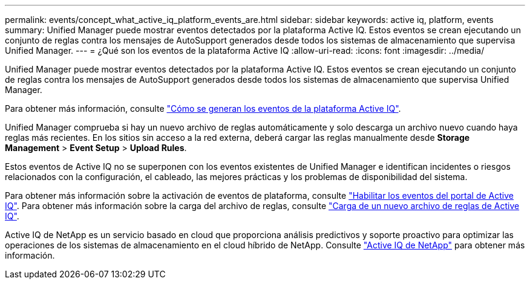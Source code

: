 ---
permalink: events/concept_what_active_iq_platform_events_are.html 
sidebar: sidebar 
keywords: active iq, platform, events 
summary: Unified Manager puede mostrar eventos detectados por la plataforma Active IQ. Estos eventos se crean ejecutando un conjunto de reglas contra los mensajes de AutoSupport generados desde todos los sistemas de almacenamiento que supervisa Unified Manager. 
---
= ¿Qué son los eventos de la plataforma Active IQ
:allow-uri-read: 
:icons: font
:imagesdir: ../media/


[role="lead"]
Unified Manager puede mostrar eventos detectados por la plataforma Active IQ. Estos eventos se crean ejecutando un conjunto de reglas contra los mensajes de AutoSupport generados desde todos los sistemas de almacenamiento que supervisa Unified Manager.

Para obtener más información, consulte link:../events/concept_how_active_iq_platform_events_are_generated.html["Cómo se generan los eventos de la plataforma Active IQ"].

Unified Manager comprueba si hay un nuevo archivo de reglas automáticamente y solo descarga un archivo nuevo cuando haya reglas más recientes. En los sitios sin acceso a la red externa, deberá cargar las reglas manualmente desde *Storage Management* > *Event Setup* > *Upload Rules*.

Estos eventos de Active IQ no se superponen con los eventos existentes de Unified Manager e identifican incidentes o riesgos relacionados con la configuración, el cableado, las mejores prácticas y los problemas de disponibilidad del sistema.

Para obtener más información sobre la activación de eventos de plataforma, consulte link:../config/concept_active_iq_platform_events.html["Habilitar los eventos del portal de Active IQ"]. Para obtener más información sobre la carga del archivo de reglas, consulte link:../events/task_upload_new_active_iq_rules_file.html["Carga de un nuevo archivo de reglas de Active IQ"].

Active IQ de NetApp es un servicio basado en cloud que proporciona análisis predictivos y soporte proactivo para optimizar las operaciones de los sistemas de almacenamiento en el cloud híbrido de NetApp. Consulte https://www.netapp.com/us/products/data-infrastructure-management/active-iq.aspx["Active IQ de NetApp"] para obtener más información.
